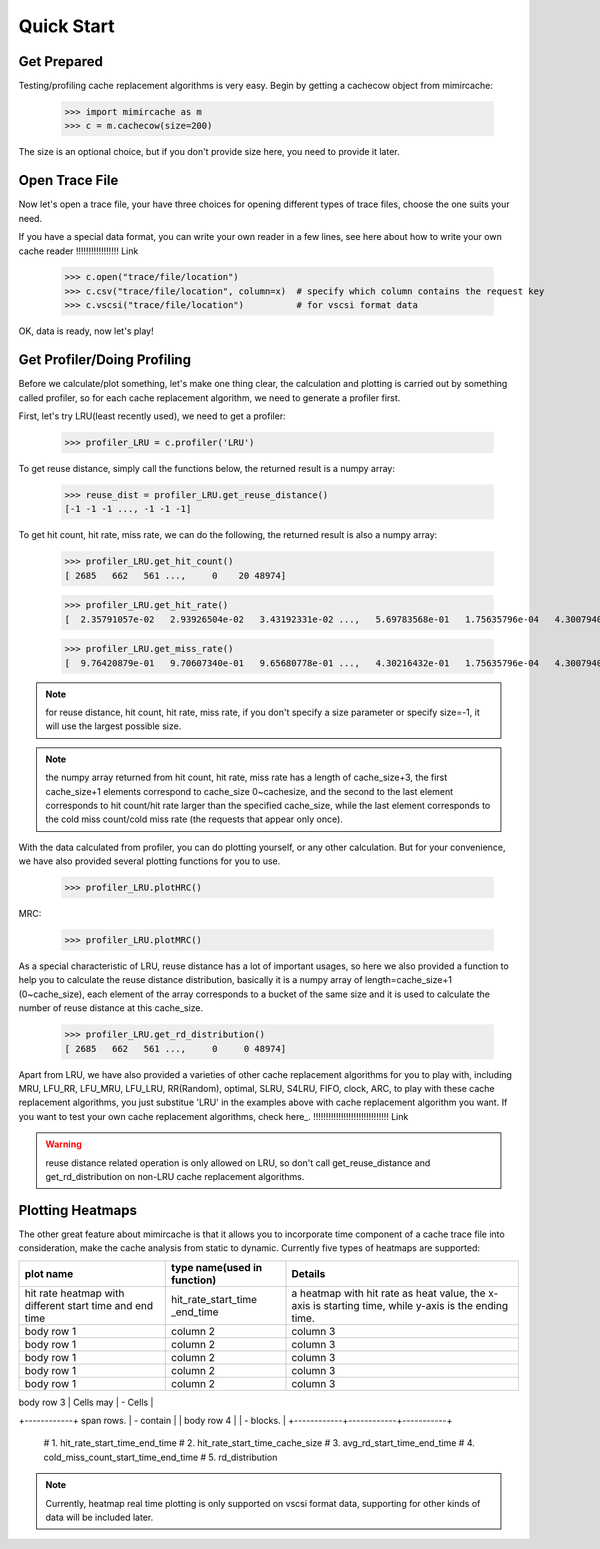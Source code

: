 Quick Start
=========== 

Get Prepared
------------ 
Testing/profiling cache replacement algorithms is very easy. 
Begin by getting a cachecow object from mimircache: 
    
    >>> import mimircache as m 
    >>> c = m.cachecow(size=200)

The size is an optional choice, but if you don't provide size here, you need to provide it later. 

Open Trace File
---------------
Now let's open a trace file, your have three choices for opening different types of trace files, choose the one suits your need. 

If you have a special data format, you can write your own reader in a few lines, see here about how to write your own cache reader !!!!!!!!!!!!!!!!! Link 

    >>> c.open("trace/file/location")
    >>> c.csv("trace/file/location", column=x)  # specify which column contains the request key 
    >>> c.vscsi("trace/file/location")          # for vscsi format data 

OK, data is ready, now let's play! 

Get Profiler/Doing Profiling 
----------------------------
Before we calculate/plot something, let's make one thing clear, the calculation and plotting is carried out by something called profiler, so for each cache replacement algorithm, we need to generate a profiler first. 

First, let's try LRU(least recently used), we need to get a profiler: 

    >>> profiler_LRU = c.profiler('LRU')

To get reuse distance, simply call the functions below, the returned result is a numpy array: 

    >>> reuse_dist = profiler_LRU.get_reuse_distance() 
    [-1 -1 -1 ..., -1 -1 -1]

To get hit count, hit rate, miss rate, we can do the following, the returned result is also a numpy array: 

    >>> profiler_LRU.get_hit_count()
    [ 2685   662   561 ...,     0    20 48974]

    >>> profiler_LRU.get_hit_rate()
    [  2.35791057e-02   2.93926504e-02   3.43192331e-02 ...,   5.69783568e-01   1.75635796e-04   4.30079401e-01]

    >>> profiler_LRU.get_miss_rate()
    [  9.76420879e-01   9.70607340e-01   9.65680778e-01 ...,   4.30216432e-01   1.75635796e-04   4.30079401e-01]

.. note:: 
    for reuse distance, hit count, hit rate, miss rate, if you don't specify a size parameter or specify size=-1, it will use the largest possible size.

.. note::
    the numpy array returned from hit count, hit rate, miss rate has a length of cache_size+3, the first cache_size+1 elements correspond to cache_size 0~cachesize, and the second to the last element corresponds to hit count/hit rate larger than the specified cache_size, while the last element corresponds to the cold miss count/cold miss rate (the requests that appear only once). 

With the data calculated from profiler, you can do plotting yourself, or any other calculation. But for your convenience, we have also provided several plotting functions for you to use. 
    
    >>> profiler_LRU.plotHRC()

.. image::  ../images/example_HRC.png
    :width: 45%
    :align: center

MRC: 
    
    >>> profiler_LRU.plotMRC() 
    
.. image::  ../images/example_MRC.png
    :width: 45%
    :align: center


As a special characteristic of LRU, reuse distance has a lot of important usages, so here we also provided a function to help you to calculate the reuse distance distribution, basically it is a numpy array of length=cache_size+1 (0~cache_size), each element of the array corresponds to a bucket of the same size and it is used to calculate the number of reuse distance at this cache_size. 
    
    >>> profiler_LRU.get_rd_distribution()
    [ 2685   662   561 ...,     0     0 48974]

Apart from LRU, we have also provided a varieties of other cache replacement algorithms for you to play with, including MRU, LFU_RR, LFU_MRU, LFU_LRU, RR(Random), optimal, SLRU, S4LRU, FIFO, clock, ARC, to play with these cache replacement algorithms, you just substitue 'LRU' in the examples above with cache replacement algorithm you want. If you want to test your own cache replacement algorithms, check here_. !!!!!!!!!!!!!!!!!!!!!!!!!!!!!! Link 

.. warning:: 
    reuse distance related operation is only allowed on LRU, so don't call get_reuse_distance and get_rd_distribution on non-LRU cache replacement algorithms. 


Plotting Heatmaps 
----------------- 
The other great feature about mimircache is that it allows you to incorporate time component of a cache trace file into consideration, make the cache analysis from static to dynamic. 
Currently five types of heatmaps are supported: 

+-----------------------+-----------------------------+-----------------------------------------+
|       plot name       | type name(used in function) |                Details                  |
+=======================+=============================+=========================================+
| hit rate heatmap with | hit_rate_start_time         | a heatmap with hit rate as heat value,  |
| different start time  | _end_time                   | the x-axis is starting time, while      |
| and end time          |                             | y-axis is the ending time.              |
+-----------------------+-----------------------------+-----------------------------------------+
| body row 1            | column 2                    | column 3                                |
+-----------------------+-----------------------------+-----------------------------------------+
| body row 1            | column 2                    | column 3                                |
+-----------------------+-----------------------------+-----------------------------------------+
| body row 1            | column 2                    | column 3                                |
+-----------------------+-----------------------------+-----------------------------------------+
| body row 1            | column 2                    | column 3                                |
+-----------------------+-----------------------------+-----------------------------------------+
| body row 1            | column 2                    | column 3                                |
+-----------------------+-----------------------------+-----------------------------------------+




| body row 3 | Cells may  | - Cells   |
+------------+ span rows. | - contain |
| body row 4 |            | - blocks. |
+------------+------------+-----------+

        # 1. hit_rate_start_time_end_time
        # 2. hit_rate_start_time_cache_size
        # 3. avg_rd_start_time_end_time
        # 4. cold_miss_count_start_time_end_time
        # 5. rd_distribution



.. note:: 
   Currently, heatmap real time plotting is only supported on vscsi format data, supporting for other kinds of data will be included later.  


